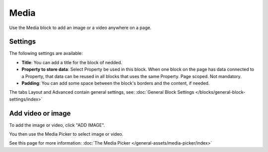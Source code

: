 Media
===========================================

Use the Media block to add an image or a video anywhere on a page. 

Settings
***************
The following settings are available:

.. image:: media-settings-new.png

+ **Title**: You can add a title for the block of nedded.
+ **Property to store data**: Select Property be used in this block. When one block on the page has data connected to a Property, that data can be reused in all blocks that uses the same Property. Page scoped. Not mandatory.
+ **Padding**: You can add some space between the block's borders and the content, if needed.

The tabs Layout and Advanced contain general settings, see: :doc:`General Block Settings </blocks/general-block-settings/index>`

Add video or image
********************
To add the image or video, click "ADD IMAGE".

.. image:: media-block.png

You then use the Media Picker to select image or video. 

.. image:: media-picker.png

See this page for more information: :doc:`The Media Picker </general-assets/media-picker/index>`
